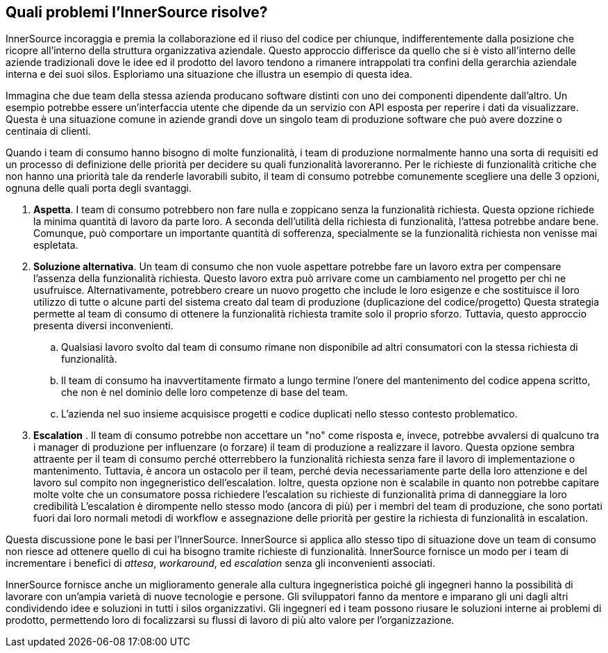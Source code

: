 == Quali problemi l'InnerSource risolve?
InnerSource incoraggia e premia la collaborazione ed il riuso del codice per chiunque, indifferentemente dalla posizione che ricopre all'interno della struttura organizzativa aziendale.
Questo approccio differisce da quello che si è visto all'interno delle aziende tradizionali dove le idee ed il prodotto del lavoro tendono a rimanere intrappolati tra confini della gerarchia aziendale interna e dei suoi silos.
Esploriamo una situazione che illustra un esempio di questa idea.

Immagina che due team della stessa azienda producano software distinti con uno dei componenti dipendente dall'altro.
Un esempio potrebbe essere un'interfaccia utente che dipende da un servizio con API esposta per reperire i dati da visualizzare.
Questa è una situazione comune in aziende grandi dove un singolo team di produzione software che può avere dozzine o centinaia di clienti.

Quando i team di consumo hanno bisogno di molte funzionalità, i team di produzione normalmente hanno una sorta di requisiti ed un processo di definizione delle priorità per decidere su quali funzionalità lavoreranno.
Per le richieste di funzionalità critiche che non hanno una priorità tale da renderle lavorabili subito, il team di consumo potrebbe comunemente scegliere una delle 3 opzioni, ognuna delle quali porta degli svantaggi.

. *Aspetta*. I team di consumo potrebbero non fare nulla e zoppicano senza la funzionalità richiesta.
  Questa opzione richiede la minima quantità di lavoro da parte loro.
  A seconda dell'utilità della richiesta di funzionalità, l'attesa potrebbe andare bene.
  Comunque, può comportare un importante quantità di sofferenza, specialmente se la funzionalità richiesta non venisse mai espletata. 
. *Soluzione alternativa*. Un team di consumo che non vuole aspettare potrebbe fare un lavoro extra per compensare l'assenza della funzionalità richiesta.   
  Questo lavoro extra può arrivare come un cambiamento nel progetto per chi ne usufruisce.
  Alternativamente, potrebbero creare un nuovo progetto che include le loro esigenze e che sostituisce il loro utilizzo di tutte o alcune parti del sistema creato dal team di produzione (duplicazione del codice/progetto)
  Questa strategia permette al team di consumo di ottenere la funzionalità richiesta tramite solo il proprio sforzo. Tuttavia, questo approccio presenta diversi inconvenienti.
 .. Qualsiasi lavoro svolto dal team di consumo rimane non disponibile ad altri consumatori con la stessa richiesta di funzionalità.
 .. Il team di consumo ha inavvertitamente firmato a lungo termine l'onere del mantenimento del codice appena scritto, che non è nel dominio delle loro competenze di base del team.
 .. L'azienda nel suo insieme acquisisce progetti e codice duplicati nello stesso contesto problematico.
. *Escalation* . Il team di consumo potrebbe non accettare un "no" come risposta e, invece, potrebbe avvalersi di qualcuno tra i manager di produzione per influenzare (o forzare) il team di produzione a realizzare il lavoro.
Questa opzione sembra attraente per il team di consumo perché otterrebbero la funzionalità richiesta senza fare il lavoro di implementazione o mantenimento.
Tuttavia, è ancora un ostacolo per il team, perché devia necessariamente parte della loro attenzione e del lavoro sul compito non ingegneristico dell'escalation.
Ioltre, questa opzione non è scalabile in quanto non potrebbe capitare molte volte che un consumatore possa richiedere l'escalation su richieste di funzionalità prima di danneggiare la loro credibilità
L'escalation è dirompente nello stesso modo (ancora di più) per i membri del team di produzione, che sono portati fuori dai loro normali metodi di workflow e assegnazione delle priorità per gestire la richiesta di funzionalità in escalation.

Questa discussione pone le basi per l'InnerSource.
InnerSource si applica allo stesso tipo di situazione dove un team di consumo non riesce ad ottenere quello di cui ha bisogno tramite richieste di funzionalità.
InnerSource fornisce un modo per i team di incrementare i benefici di _attesa_, _workaround_, ed _escalation_ senza gli inconvenienti associati.

InnerSource fornisce anche un miglioramento generale alla cultura ingegneristica poiché gli ingegneri hanno la possibilità di lavorare con un'ampia varietà di nuove tecnologie e persone.
Gli sviluppatori fanno da mentore e imparano gli uni dagli altri condividendo idee e soluzioni in tutti i silos organizzativi.
Gli ingegneri ed i team possono riusare le soluzioni interne ai problemi di prodotto, permettendo loro di focalizzarsi su flussi di lavoro di più alto valore per l'organizzazione.

